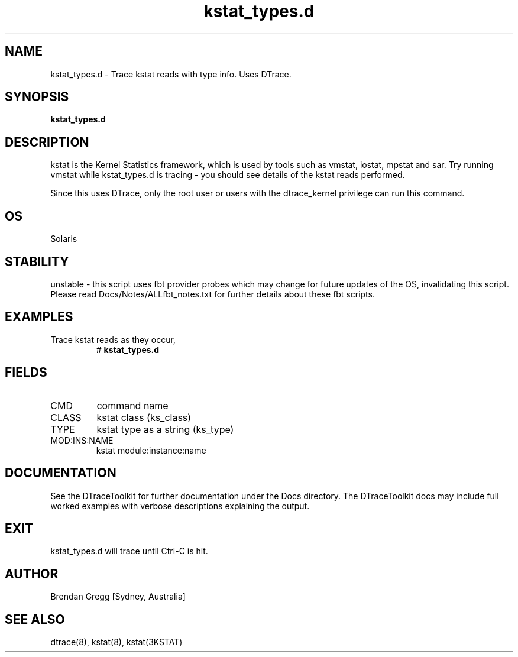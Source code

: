 .TH kstat_types.d 8  "$Date:: 2007-08-05 #$" "USER COMMANDS"
.SH NAME
kstat_types.d \- Trace kstat reads with type info. Uses DTrace.
.SH SYNOPSIS
.B kstat_types.d
.SH DESCRIPTION
kstat is the Kernel Statistics framework, which is used by tools
such as vmstat, iostat, mpstat and sar. Try running vmstat while
kstat_types.d is tracing - you should see details of the kstat
reads performed.

Since this uses DTrace, only the root user or users with the
dtrace_kernel privilege can run this command.
.SH OS
Solaris
.SH STABILITY
unstable - this script uses fbt provider probes which may change for
future updates of the OS, invalidating this script. Please read
Docs/Notes/ALLfbt_notes.txt for further details about these fbt scripts.
.SH EXAMPLES
.TP
Trace kstat reads as they occur,
# 
.B kstat_types.d
.PP
.SH FIELDS
.TP
CMD
command name
.TP
CLASS
kstat class (ks_class)
.TP
TYPE
kstat type as a string (ks_type)
.TP
MOD:INS:NAME
kstat module:instance:name
.PP
.SH DOCUMENTATION
See the DTraceToolkit for further documentation under the 
Docs directory. The DTraceToolkit docs may include full worked
examples with verbose descriptions explaining the output.
.SH EXIT
kstat_types.d will trace until Ctrl\-C is hit. 
.SH AUTHOR
Brendan Gregg
[Sydney, Australia]
.SH SEE ALSO
dtrace(8), kstat(8), kstat(3KSTAT)
